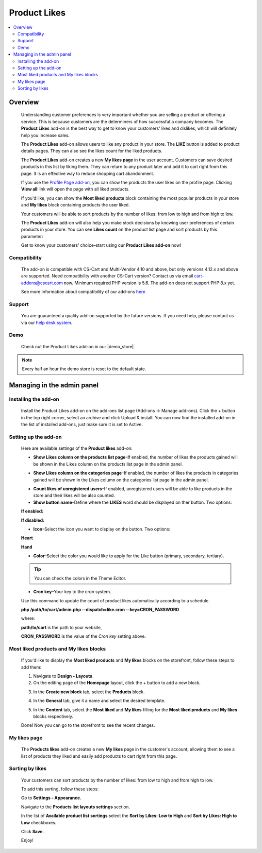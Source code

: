 *************
Product Likes
*************

.. raw:: html

    <div class="buy-now">
        <a href="https://marketplace.simtechdev.com/landing/100000114" class="btn buy-now__btn">Buy now</a>
    </div>



.. contents::
    :local:
    :depth: 2

--------
Overview
--------

    Understanding customer preferences is very important whether you are selling a product or offering a service. This is because customers are the determiners of how successful a company becomes. The **Product Likes** add-on is the best way to get to know your customers' likes and dislikes, which will definitely help you increase sales.

    The **Product Likes** add-on allows users to like any product in your store. The **LIKE** button is added to product details pages. They can also see the likes count for the liked products.

    .. fancybox:: img/product-page.png
        :alt: Product likes

    The **Product Likes** add-on creates a new **My likes page** in the user account. Customers can save desired products in this list by liking them. They can return to any product later and add it to cart right from this page. It is an effective way to reduce shopping cart abandonment.

    .. fancybox:: img/my-likes-page.png
        :alt: My likes page

    If you use the `Profile Page add-on <https://www.simtechdev.com/addons/customer-experience/user-profile-page.html>`_, you can show the products the user likes on the profile page. Clicking **View all** link will open the page with all liked products.

    .. fancybox:: img/user-profile-page.png
        :alt: My profile page

    If you'd like, you can show the **Most liked products** block containing the most popular products in your store and **My likes** block containing products the user liked.

    .. fancybox:: img/homepage-blocks.png
        :alt: Most liked products and My likes blocks

    Your customers will be able to sort products by the number of likes: from low to high and from high to low.

    .. fancybox:: img/sorting-by-likes.png
        :alt: sorting products by the number of likes

    The **Product Likes** add-on will also help you make stock decisions by knowing user preferences of certain products in your store. You can see **Likes count** on the product list page and sort products by this parameter:

    .. fancybox:: img/Product_likes_012.png
        :alt: Show Likes column on the products list page

    Get to know your customers' choice–start using our **Product Likes add-on** now!

=============
Compatibility
=============

    The add-on is compatible with CS-Cart and Multi-Vendor 4.10 and above, but only versions 4.12.x and above are supported. Need compatibility with another CS-Cart version? Contact us via email cart-addons@cscart.com now.
    Minimum required PHP version is 5.6. The add-on does not support PHP 8.x yet.

    See more information about compatibility of our add-ons `here <https://docs.cs-cart.com/marketplace-addons/compatibility/index.html>`_.

=======
Support
=======

    You are guaranteed a quality add-on supported by the future versions. If you need help, please contact us via our `help desk system <https://helpdesk.cs-cart.com>`_.

====
Demo
====

    Check out the Product Likes add-on in our |demo_store|.

.. |demo_store| raw:: html

   <!--noindex--><a href="http://product-likes.demo.simtechdev.com/" target="_blank" rel="nofollow">demo store</a><!--/noindex-->

.. note::
    
    Every half an hour the demo store is reset to the default state.

---------------------------
Managing in the admin panel
---------------------------

=====================
Installing the add-on
=====================

    Install the Product Likes add-on on the add-ons list page (Add-ons → Manage add-ons). Click the + button in the top right corner, select an archive and click Upload & install. You can now find the installed add-on in the list of installed add-ons, just make sure it is set to Active.


=====================
Setting up the add-on
=====================

    Here are available settings of the **Product likes** add-on:

    .. fancybox:: img/product-likes-setting.png
        :alt: settings of the Product likes add-on

    * **Show Likes column on the products list page**–If enabled, the number of likes the products gained will be shown in the Likes column on the products list page in the admin panel.

    .. fancybox:: img/Product_likes_012.png
        :alt: Show Likes column on the products list page

    * **Show Likes column on the categories page**–If enabled, the number of likes the products in categories gained will be shown in the Likes column on the categories list page in the admin panel.

    .. fancybox:: img/categories-list.png
        :alt: Show Likes column on the products list page

    * **Count likes of unregistered users**–If enabled, unregistered users will be able to like products in the store and their likes will be also counted.

    * **Show button name**–Define where the **LIKES** word should be displayed on ther button. Two options:

    **If enabled:**

    .. fancybox:: img/button-name-enabled.png
        :alt: Show Likes column on the products list page
        :width: 240px

    **If disabled:**

    .. fancybox:: img/button-name-disabled.png
        :alt: Show Likes column on the products list page
        :width: 240px

    * **Icon**–Select the icon you want to display on the button. Two options:

    **Heart**

    .. fancybox:: img/heart-icon-like-button.png
        :alt: heart icon on likes button
        :width: 240px


    **Hand**

    .. fancybox:: img/hand-icon-like-button.png
        :alt: hand icon on likes button
        :width: 240px

    * **Color**–Select the color you would like to apply for the Like button (primary, secondary, tertiary).

    .. tip::

        You can check the colors in the Theme Editor.

        .. fancybox:: img/theme-editor.png
            :alt: Theme editor
            :width: 299px

    * **Cron key**–Your key to the cron system. 

    Use this command to update the count of product likes automatically according to a schedule.

    **php /path/to/cart/admin.php --dispatch=like.cron --key=CRON_PASSWORD**

    where: 

    **path/to/cart** is the path to your website, 

    **CRON_PASSWORD** is the value of the *Cron key* setting above.

=======================================
Most liked products and My likes blocks
=======================================

    If you'd like to display the **Most liked products** and **My likes** blocks on the storefront, follow these steps to add them:

    .. fancybox:: img/homepage-blocks.png
        :alt: Most liked products and My likes blocks

    1. Navigate to **Design - Layouts**.

    2. On the editing page of the **Homepage** layout, click the + button to add a new block.

    .. fancybox:: img/Product_likes_005.png
        :alt: adding a new block

    3. In the **Create new block** tab, select the **Products** block.

    .. fancybox:: img/Product_likes_008.png
        :alt: adding a new block

    4. In the **General** tab, give it a name and select the desired template.

    .. fancybox:: img/Product_likes_009.png
        :alt: adding a new block

    5. In the **Content** tab, select the **Most liked** and **My likes** filling for the **Most liked products** and **My likes** blocks respectively.

    .. fancybox:: img/Product_likes_010.png
        :alt: adding a new block

    Done! Now you can go to the storefront to see the recent changes.

=============
My likes page
=============

   The **Products likes** add-on creates a new **My likes** page in the customer's account, allowing them to see a list of products they liked and easily add products to cart right from this page.

    .. fancybox:: img/my-likes-page.png
        :alt: My likes page

================
Sorting by likes
================

    Your customers can sort products by the number of likes: from low to high and from high to low.

    .. fancybox:: img/sorting-by-likes.png
        :alt: sorting products by the number of likes

    To add this sorting, follow these steps:

    Go to **Settings - Appearance**.

    Navigate to the **Products list layouts settings** section.

    In the list of **Available product list sortings** select the **Sort by Likes: Low to High** and **Sort by Likes: High to Low** checkboxes.

    .. fancybox:: img/Product_likes_014.png
        :alt: sorting products by the number of likes

    Click **Save**.

    Enjoy!
